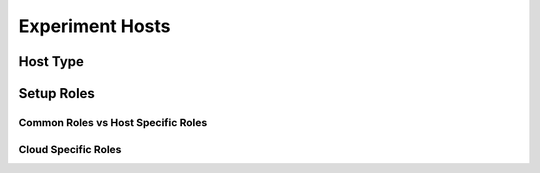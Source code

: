 ================
Experiment Hosts
================

Host Type
---------

.. todo::

    TODO: discuss the host type setup and the corresponding group_vars section

Setup Roles
-----------

.. todo::

    TODO: discuss the setup roles + mention that the first setup role downloads the git repo

Common Roles vs Host Specific Roles
~~~~~~~~~~~~~~~~~~~~~~~~~~~~~~~~~~~

.. todo::

    TODO: discuss distinction between common and host specific roles

Cloud Specific Roles
~~~~~~~~~~~~~~~~~~~~~

.. todo::

    TODO: discuss cloud specific roles (+Euler specifics)